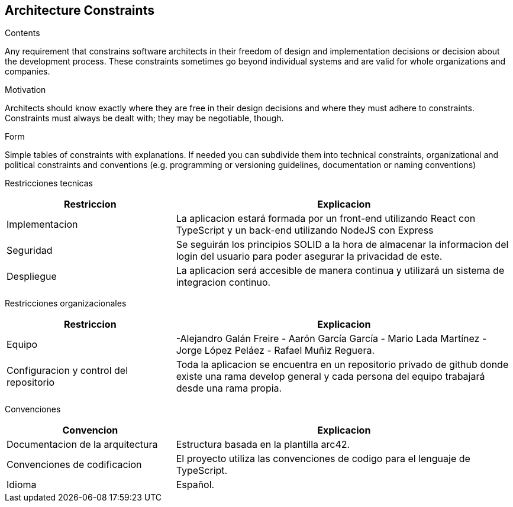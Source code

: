 [[section-architecture-constraints]]
== Architecture Constraints


[role="arc42help"]
****
.Contents
Any requirement that constrains software architects in their freedom of design and implementation decisions or decision about the development process. These constraints sometimes go beyond individual systems and are valid for whole organizations and companies.

.Motivation
Architects should know exactly where they are free in their design decisions and where they must adhere to constraints.
Constraints must always be dealt with; they may be negotiable, though.

.Form
Simple tables of constraints with explanations.
If needed you can subdivide them into
technical constraints, organizational and political constraints and
conventions (e.g. programming or versioning guidelines, documentation or naming conventions)
****

Restricciones tecnicas
[options="header",cols="1,2"]
|===
|Restriccion|Explicacion
|Implementacion| La aplicacion estará formada por un front-end utilizando React  con TypeScript y un back-end utilizando NodeJS con Express
|Seguridad| Se seguirán los principios SOLID a la hora de almacenar la informacion del login del usuario para poder asegurar la privacidad de este.
|Despliegue| La aplicacion será accesible de manera continua y utilizará un sistema de integracion continuo.
|===

Restricciones organizacionales
[options="header",cols="1,2"]
|===
|Restriccion|Explicacion
|Equipo|  -Alejandro Galán Freire - Aarón García García - Mario Lada Martínez - Jorge López Peláez - Rafael Muñiz Reguera.
|Configuracion y control del repositorio| Toda la aplicacion se encuentra en un repositorio privado de github donde existe una rama develop general y cada persona del equipo trabajará desde una rama propia.
|===

Convenciones
[options="header",cols="1,2"]
|===
|Convencion|Explicacion
|Documentacion de la arquitectura| Estructura basada en la plantilla arc42.
|Convenciones de codificacion| El proyecto utiliza las convenciones de codigo para el lenguaje de TypeScript.
|Idioma| Español.
|===